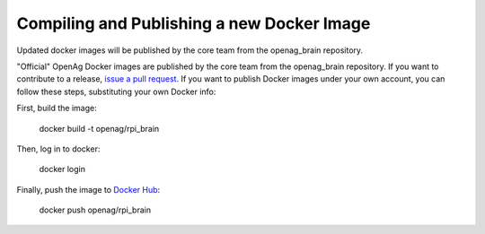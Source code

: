 Compiling and Publishing a new Docker Image
-------------------------------------------

Updated docker images will be published by the core team from the openag_brain repository.

"Official" OpenAg Docker images are published by the core team from the openag_brain repository. If you want to contribute to a release, `issue a pull request <https://github.com/OpenAgInitiative/openag_brain/compare>`_. If you want to publish Docker images under your own account, you can follow these steps, substituting your own Docker info:

First, build the image:

    docker build -t openag/rpi_brain

Then, log in to docker:

    docker login

Finally, push the image to `Docker Hub <https://hub.docker.com/>`_:

    docker push openag/rpi_brain